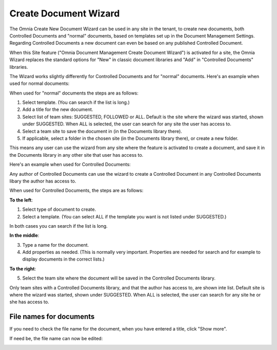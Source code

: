 Create Document Wizard
===========================

The Omnia Create New Document Wizard can be used in any site in the tenant, to create new documents, both Controlled Documents and "normal" documents, based on templates set up in the Document Management Settings. Regarding Controlled Documents a new document can even be based on any published Controlled Document.

When this Site feature ("Omnia Document Management Create Document Wizard") is activated for a site, the Omnia Wizard replaces the standard options for "New" in classic document libraries and "Add" in "Controlled Documents" libraries.

The Wizard works slightly differently for Controlled Documents and for "normal" documents. Here's an example when used for normal documents:

.. image:: odm-wizard-new2.png

When used for "normal" documents the steps are as follows:

1. Select template. (You can search if the list is long.)
2. Add a title for the new document.
3. Select list of team sites: SUGGESTED, FOLLOWED or ALL. Default is the site where the wizard was started, shown under SUGGESTED. When ALL is selected, the user can search for any site the user has access to.
4. Select a team site to save the document in (in the Documents library there). 
5. If applicable, select a folder in the chosen site (in the Documents library there), or create a new folder. 

This means any user can use the wizard from any site where the feature is activated to create a document, and save it in the Documents library in any other site that user has access to.

Here's an example when used for Controlled Documents:

.. image:: docwizard-controlled-new.png

Any author of Controlled Documents can use the wizard to create a Controlled Document in any Controlled Documents libary the author has access to.

When used for Controlled Documents, the steps are as follows:

**To the left**:

1. Select type of document to create. 
2. Select a template. (You can select ALL if the template you want is not listed under SUGGESTED.)

In both cases you can search if the list is long.

**In the middle**:

3. Type a name for the document.
4. Add properties as needed. (This is normally very important. Properties are needed for search and for example to display documents in the correct lists.)

**To the right**:

5. Select the team site where the document will be saved in the Controlled Documents library. 

Only team sites with a Controlled Documents library, and that the author has access to, are shown inte list. Default site is where the wizard was started, shown under SUGGESTED. When ALL is selected, the user can search for any site he or she has access to.

File names for documents
*************************
If you need to check the file name for the document, when you have entered a title, click "Show more".

.. image:: docwizard-show-more.png

If need be, the file name can now be edited:

.. image:: docwizard-show-more-name.png







